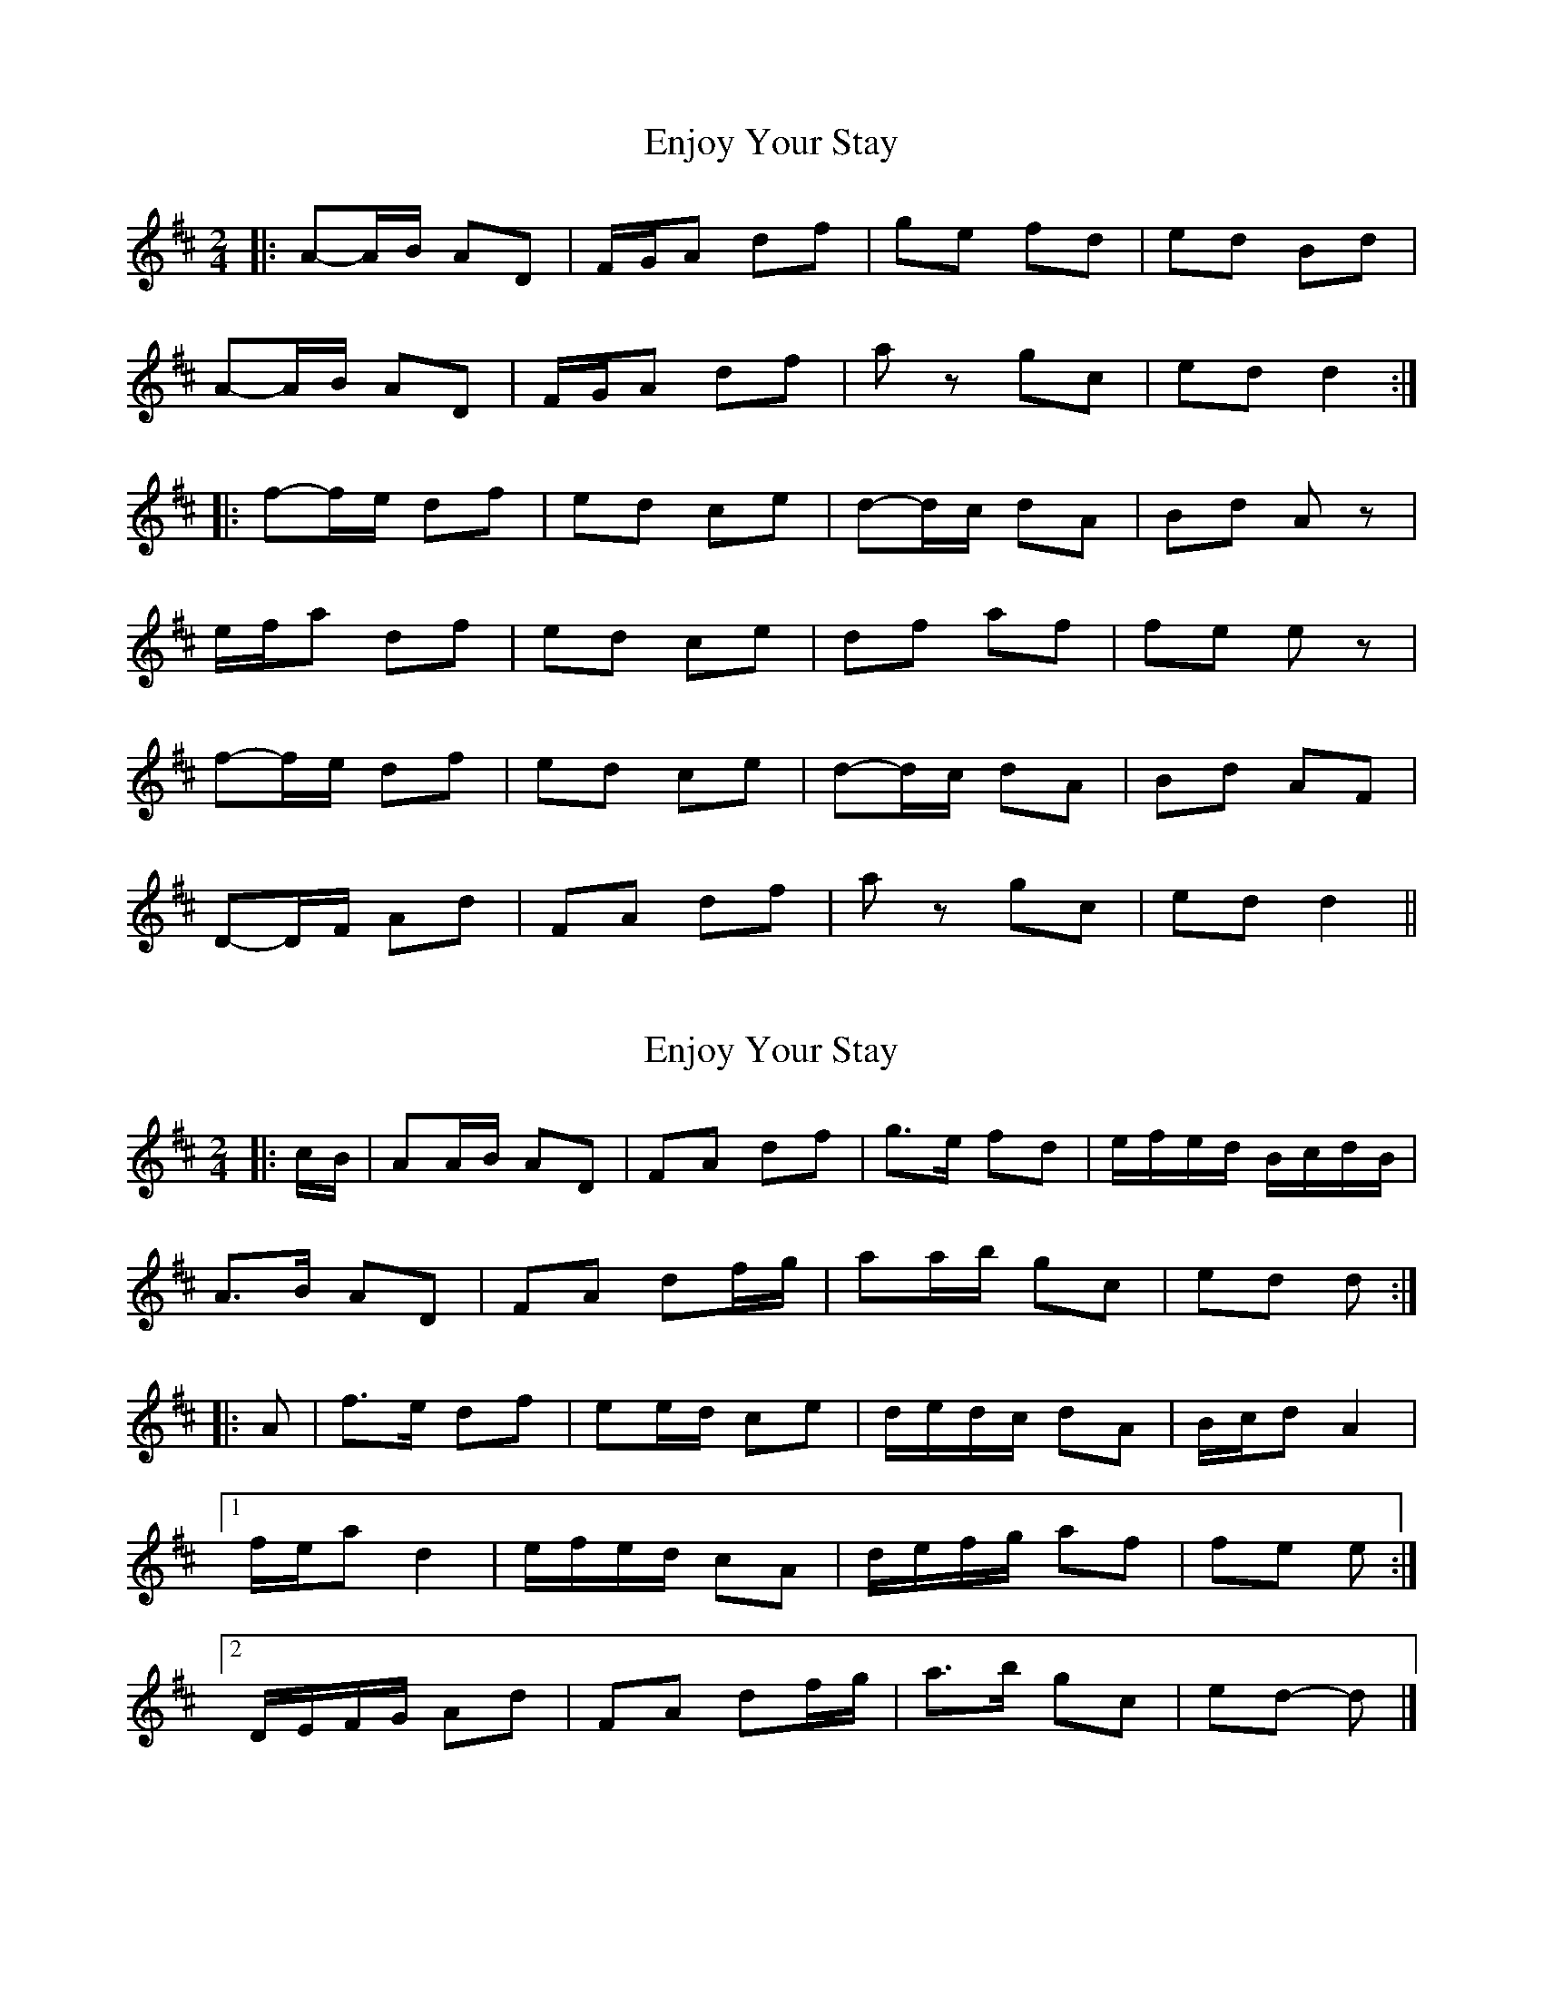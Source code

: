 X: 1
T: Enjoy Your Stay
Z: bdh
S: https://thesession.org/tunes/13956#setting25186
R: polka
M: 2/4
L: 1/8
K: Dmaj
|: A-A/B/ AD | F/G/A df | ge fd | ed Bd |
A-A/B/ AD | F/G/A df | az gc | ed d2 :|
|: f-f/e/ df | ed ce | d-d/c/ dA | Bd Az |
e/f/a df | ed ce | df af | fe ez |
f-f/e/ df | ed ce | d-d/c/ dA | Bd AF |
D-D/F/ Ad | FA df | az gc | ed d2 ||
X: 2
T: Enjoy Your Stay
Z: ceolachan
S: https://thesession.org/tunes/13956#setting25207
R: polka
M: 2/4
L: 1/8
K: Dmaj
|: c/B/ |AA/B/ AD | FA df | g>e fd | e/f/e/d/ B/c/d/B/ |
A>B AD | FA df/g/ | aa/b/ gc | ed d :|
|: A |f>e df | ee/d/ ce | d/e/d/c/ dA | B/c/d A2 |
[1 f/e/a d2 | e/f/e/d/ cA | d/e/f/g/ af | fe e :|
[2 D/E/F/G/ Ad | FA df/g/ | a>b gc | ed- d |]
